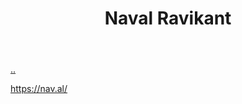 :PROPERTIES:
:ID: 2fa8665d-ba3e-4442-b82c-4e1d92780d61
:END:
#+TITLE: Naval Ravikant

[[file:..][..]]

https://nav.al/
